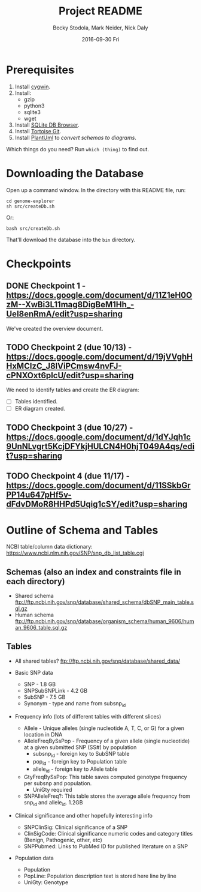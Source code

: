 # -*- mode: org; mode: org-indent; mode: visual-line -*-

#+TITLE: Project README
#+DATE: 2016-09-30 Fri
#+AUTHOR: Becky Stodola, Mark Neider, Nick Daly

* Prerequisites

1. Install [[https://cygwin.com/][cygwin]].
2. Install:
   - gzip
   - python3
   - sqlite3
   - wget
3. Install [[http://sqlitebrowser.org/][SQLite DB Browser]].
4. Install [[https://tortoisegit.org/][Tortoise Git]].
5. Install [[http://plantuml.com/][PlantUml]] to [[src/createDiagrams.sh][convert schemas to diagrams]].

Which things do you need?  Run ~which (thing)~ to find out.

* Downloading the Database

Open up a command window.  In the directory with this README file, run:

: cd genome-explorer
: sh src/createDb.sh

Or:

: bash src/createDb.sh

That'll  download the database into the ~bin~ directory.

* Checkpoints

** DONE Checkpoint 1 - https://docs.google.com/document/d/11Z1eH0OzM--XwBi3L11mag8DigBeM1Hh_-UeI8enRmA/edit?usp=sharing

We've created the overview document.

** TODO Checkpoint 2 (due 10/13) - https://docs.google.com/document/d/19jVVghHHxMClzC_J8lViPCmsw4nvFJ-cPNXOxt6plcU/edit?usp=sharing

We need to identify tables and create the ER diagram:

- [ ] Tables identified.
- [ ] ER diagram created.

** TODO Checkpoint 3 (due 10/27) - https://docs.google.com/document/d/1dYJqh1c9UnNLvgrt5KcjDFYkjHULCN4H0hjT049A4qs/edit?usp=sharing

** TODO Checkpoint 4 (due 11/17) - https://docs.google.com/document/d/11SSkbGrPP14u647pHf5v-dFdvDMoR8HHPd5Uqig1cSY/edit?usp=sharing

* Outline of Schema and Tables

NCBI table/column data dictionary:  https://www.ncbi.nlm.nih.gov/SNP/snp_db_list_table.cgi

** Schemas (also an index and constraints file in each directory)

- Shared schema ftp://ftp.ncbi.nih.gov/snp/database/shared_schema/dbSNP_main_table.sql.gz
- Human schema ftp://ftp.ncbi.nih.gov/snp/database/organism_schema/human_9606/human_9606_table.sql.gz

** Tables

- All shared tables?   ftp://ftp.ncbi.nih.gov/snp/database/shared_data/

- Basic SNP data
  - SNP - 1.8 GB
  - SNPSubSNPLink - 4.2 GB
  - SubSNP - 7.5 GB
  - Synonym - type and name from subsnp_id

- Frequency info (lots of different tables with different slices)
  - Allele - Unique alleles (single nucleotide A, T, C, or G) for a given location in DNA
  - AlleleFreqBySsPop - Frequency of a given allele (single nucleotide) at a given submitted SNP (SS#) by population
    - subsnp_id - foreign key to SubSNP table
    - pop_id - foreign key to Population table
    - allele_id - foreign key to Allele table
  - GtyFreqBySsPop: This table saves computed genotype frequency per subsnp and population.
    - UniGty required
  - SNPAlleleFreq?: This table stores the average allele frequency from snp_id and allele_id. 1.2GB

- Clinical significance and other hopefully interesting info
  - SNPClinSig: Clinical significance of a SNP
  - ClinSigCode: Clinical significance numeric codes and category titles (Benign, Pathogenic, other, etc)
  - SNPPubmed: Links to PubMed ID for published literature on a SNP

- Population data
  - Population
  - PopLine: Population description text is stored here line by line
  - UniGty: Genotype
